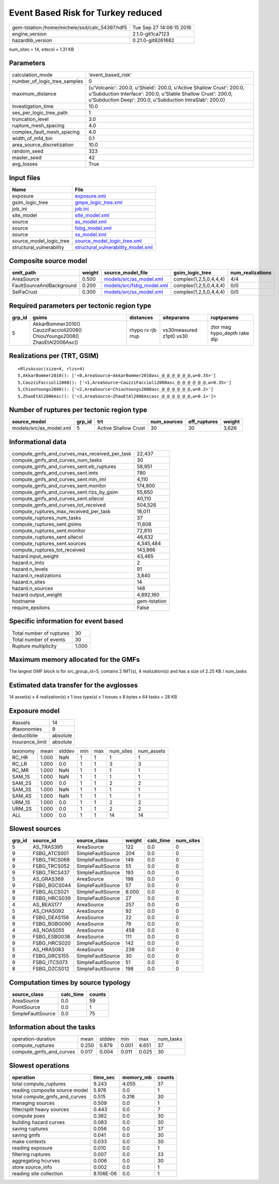 Event Based Risk for Turkey reduced
===================================

============================================== ========================
gem-tstation:/home/michele/ssd/calc_54397.hdf5 Tue Sep 27 14:06:15 2016
engine_version                                 2.1.0-git1ca7123        
hazardlib_version                              0.21.0-git9261682       
============================================== ========================

num_sites = 14, sitecol = 1.31 KB

Parameters
----------
============================ =================================================================================================================================================================================================
calculation_mode             'event_based_risk'                                                                                                                                                                               
number_of_logic_tree_samples 0                                                                                                                                                                                                
maximum_distance             {u'Volcanic': 200.0, u'Shield': 200.0, u'Active Shallow Crust': 200.0, u'Subduction Interface': 200.0, u'Stable Shallow Crust': 200.0, u'Subduction Deep': 200.0, u'Subduction IntraSlab': 200.0}
investigation_time           10.0                                                                                                                                                                                             
ses_per_logic_tree_path      1                                                                                                                                                                                                
truncation_level             3.0                                                                                                                                                                                              
rupture_mesh_spacing         4.0                                                                                                                                                                                              
complex_fault_mesh_spacing   4.0                                                                                                                                                                                              
width_of_mfd_bin             0.1                                                                                                                                                                                              
area_source_discretization   10.0                                                                                                                                                                                             
random_seed                  323                                                                                                                                                                                              
master_seed                  42                                                                                                                                                                                               
avg_losses                   True                                                                                                                                                                                             
============================ =================================================================================================================================================================================================

Input files
-----------
======================== ==========================================================================
Name                     File                                                                      
======================== ==========================================================================
exposure                 `exposure.xml <exposure.xml>`_                                            
gsim_logic_tree          `gmpe_logic_tree.xml <gmpe_logic_tree.xml>`_                              
job_ini                  `job.ini <job.ini>`_                                                      
site_model               `site_model.xml <site_model.xml>`_                                        
source                   `as_model.xml <as_model.xml>`_                                            
source                   `fsbg_model.xml <fsbg_model.xml>`_                                        
source                   `ss_model.xml <ss_model.xml>`_                                            
source_model_logic_tree  `source_model_logic_tree.xml <source_model_logic_tree.xml>`_              
structural_vulnerability `structural_vulnerability_model.xml <structural_vulnerability_model.xml>`_
======================== ==========================================================================

Composite source model
----------------------
======================== ====== ======================================================== ====================== ================
smlt_path                weight source_model_file                                        gsim_logic_tree        num_realizations
======================== ====== ======================================================== ====================== ================
AreaSource               0.500  `models/src/as_model.xml <models/src/as_model.xml>`_     complex(1,2,5,0,4,4,4) 4/4             
FaultSourceAndBackground 0.200  `models/src/fsbg_model.xml <models/src/fsbg_model.xml>`_ complex(1,2,5,0,4,4,4) 0/0             
SeiFaCrust               0.300  `models/src/ss_model.xml <models/src/ss_model.xml>`_     complex(1,2,5,0,4,4,4) 0/0             
======================== ====== ======================================================== ====================== ================

Required parameters per tectonic region type
--------------------------------------------
====== ========================================================================== ================= ======================= ============================
grp_id gsims                                                                      distances         siteparams              ruptparams                  
====== ========================================================================== ================= ======================= ============================
5      AkkarBommer2010() CauzziFaccioli2008() ChiouYoungs2008() ZhaoEtAl2006Asc() rhypo rx rjb rrup vs30measured z1pt0 vs30 ztor mag hypo_depth rake dip
====== ========================================================================== ================= ======================= ============================

Realizations per (TRT, GSIM)
----------------------------

::

  <RlzsAssoc(size=4, rlzs=4)
  5,AkkarBommer2010(): ['<0,AreaSource~AkkarBommer2010asc_@_@_@_@_@_@,w=0.35>']
  5,CauzziFaccioli2008(): ['<1,AreaSource~CauzziFaccioli2008asc_@_@_@_@_@_@,w=0.35>']
  5,ChiouYoungs2008(): ['<2,AreaSource~ChiouYoungs2008asc_@_@_@_@_@_@,w=0.2>']
  5,ZhaoEtAl2006Asc(): ['<3,AreaSource~ZhaoEtAl2006Ascasc_@_@_@_@_@_@,w=0.1>']>

Number of ruptures per tectonic region type
-------------------------------------------
======================= ====== ==================== =========== ============ ======
source_model            grp_id trt                  num_sources eff_ruptures weight
======================= ====== ==================== =========== ============ ======
models/src/as_model.xml 5      Active Shallow Crust 30          30           3,626 
======================= ====== ==================== =========== ============ ======

Informational data
------------------
============================================= ============
compute_gmfs_and_curves_max_received_per_task 22,437      
compute_gmfs_and_curves_num_tasks             30          
compute_gmfs_and_curves_sent.eb_ruptures      58,951      
compute_gmfs_and_curves_sent.imts             780         
compute_gmfs_and_curves_sent.min_iml          4,110       
compute_gmfs_and_curves_sent.monitor          174,900     
compute_gmfs_and_curves_sent.rlzs_by_gsim     55,650      
compute_gmfs_and_curves_sent.sitecol          40,110      
compute_gmfs_and_curves_tot_received          504,526     
compute_ruptures_max_received_per_task        18,011      
compute_ruptures_num_tasks                    37          
compute_ruptures_sent.gsims                   11,608      
compute_ruptures_sent.monitor                 72,810      
compute_ruptures_sent.sitecol                 46,632      
compute_ruptures_sent.sources                 4,345,484   
compute_ruptures_tot_received                 143,866     
hazard.input_weight                           43,465      
hazard.n_imts                                 2           
hazard.n_levels                               91          
hazard.n_realizations                         3,840       
hazard.n_sites                                14          
hazard.n_sources                              148         
hazard.output_weight                          4,892,160   
hostname                                      gem-tstation
require_epsilons                              False       
============================================= ============

Specific information for event based
------------------------------------
======================== =====
Total number of ruptures 30   
Total number of events   30   
Rupture multiplicity     1.000
======================== =====

Maximum memory allocated for the GMFs
-------------------------------------
The largest GMF block is for src_group_id=5, contains 2 IMT(s), 4 realization(s)
and has a size of 2.25 KB / num_tasks

Estimated data transfer for the avglosses
-----------------------------------------
14 asset(s) x 4 realization(s) x 1 loss type(s) x 1 losses x 8 bytes x 64 tasks = 28 KB

Exposure model
--------------
=============== ========
#assets         14      
#taxonomies     9       
deductibile     absolute
insurance_limit absolute
=============== ========

======== ===== ====== === === ========= ==========
taxonomy mean  stddev min max num_sites num_assets
RC_HR    1.000 NaN    1   1   1         1         
RC_LR    1.000 0.0    1   1   3         3         
RC_MR    1.000 NaN    1   1   1         1         
SAM_1S   1.000 NaN    1   1   1         1         
SAM_2S   1.000 0.0    1   1   2         2         
SAM_3S   1.000 NaN    1   1   1         1         
SAM_4S   1.000 NaN    1   1   1         1         
URM_1S   1.000 0.0    1   1   2         2         
URM_2S   1.000 0.0    1   1   2         2         
*ALL*    1.000 0.0    1   1   14        14        
======== ===== ====== === === ========= ==========

Slowest sources
---------------
====== ============ ================= ====== ========= =========
grp_id source_id    source_class      weight calc_time num_sites
====== ============ ================= ====== ========= =========
5      AS_TRAS395   AreaSource        122    0.0       0        
9      FSBG_ATCS001 SimpleFaultSource 204    0.0       0        
9      FSBG_TRCS068 SimpleFaultSource 149    0.0       0        
9      FSBG_TRCS052 SimpleFaultSource 55     0.0       0        
9      FSBG_TRCS437 SimpleFaultSource 193    0.0       0        
5      AS_GRAS369   AreaSource        198    0.0       0        
9      FSBG_BGCS044 SimpleFaultSource 57     0.0       0        
9      FSBG_ALCS021 SimpleFaultSource 8.000  0.0       0        
9      FSBG_HRCS039 SimpleFaultSource 27     0.0       0        
4      AS_BEAS177   AreaSource        257    0.0       0        
5      AS_CHAS092   AreaSource        92     0.0       0        
8      FSBG_DEAS156 AreaSource        22     0.0       0        
9      FSBG_BGBG090 AreaSource        79     0.0       0        
4      AS_NOAS055   AreaSource        458    0.0       0        
9      FSBG_ESBG038 AreaSource        111    0.0       0        
9      FSBG_HRCS020 SimpleFaultSource 142    0.0       0        
5      AS_HRAS083   AreaSource        239    0.0       0        
9      FSBG_GRCS155 SimpleFaultSource 30     0.0       0        
9      FSBG_ITCS073 SimpleFaultSource 51     0.0       0        
8      FSBG_DZCS012 SimpleFaultSource 198    0.0       0        
====== ============ ================= ====== ========= =========

Computation times by source typology
------------------------------------
================= ========= ======
source_class      calc_time counts
================= ========= ======
AreaSource        0.0       59    
PointSource       0.0       1     
SimpleFaultSource 0.0       75    
================= ========= ======

Information about the tasks
---------------------------
======================= ===== ====== ===== ===== =========
operation-duration      mean  stddev min   max   num_tasks
compute_ruptures        0.250 0.879  0.001 4.651 37       
compute_gmfs_and_curves 0.017 0.004  0.011 0.025 30       
======================= ===== ====== ===== ===== =========

Slowest operations
------------------
============================== ========= ========= ======
operation                      time_sec  memory_mb counts
============================== ========= ========= ======
total compute_ruptures         9.243     4.055     37    
reading composite source model 5.976     0.0       1     
total compute_gmfs_and_curves  0.515     0.316     30    
managing sources               0.509     0.0       1     
filter/split heavy sources     0.443     0.0       7     
compute poes                   0.362     0.0       30    
building hazard curves         0.083     0.0       30    
saving ruptures                0.056     0.0       37    
saving gmfs                    0.041     0.0       30    
make contexts                  0.033     0.0       30    
reading exposure               0.010     0.0       1     
filtering ruptures             0.007     0.0       33    
aggregating hcurves            0.006     0.0       30    
store source_info              0.002     0.0       1     
reading site collection        8.106E-06 0.0       1     
============================== ========= ========= ======